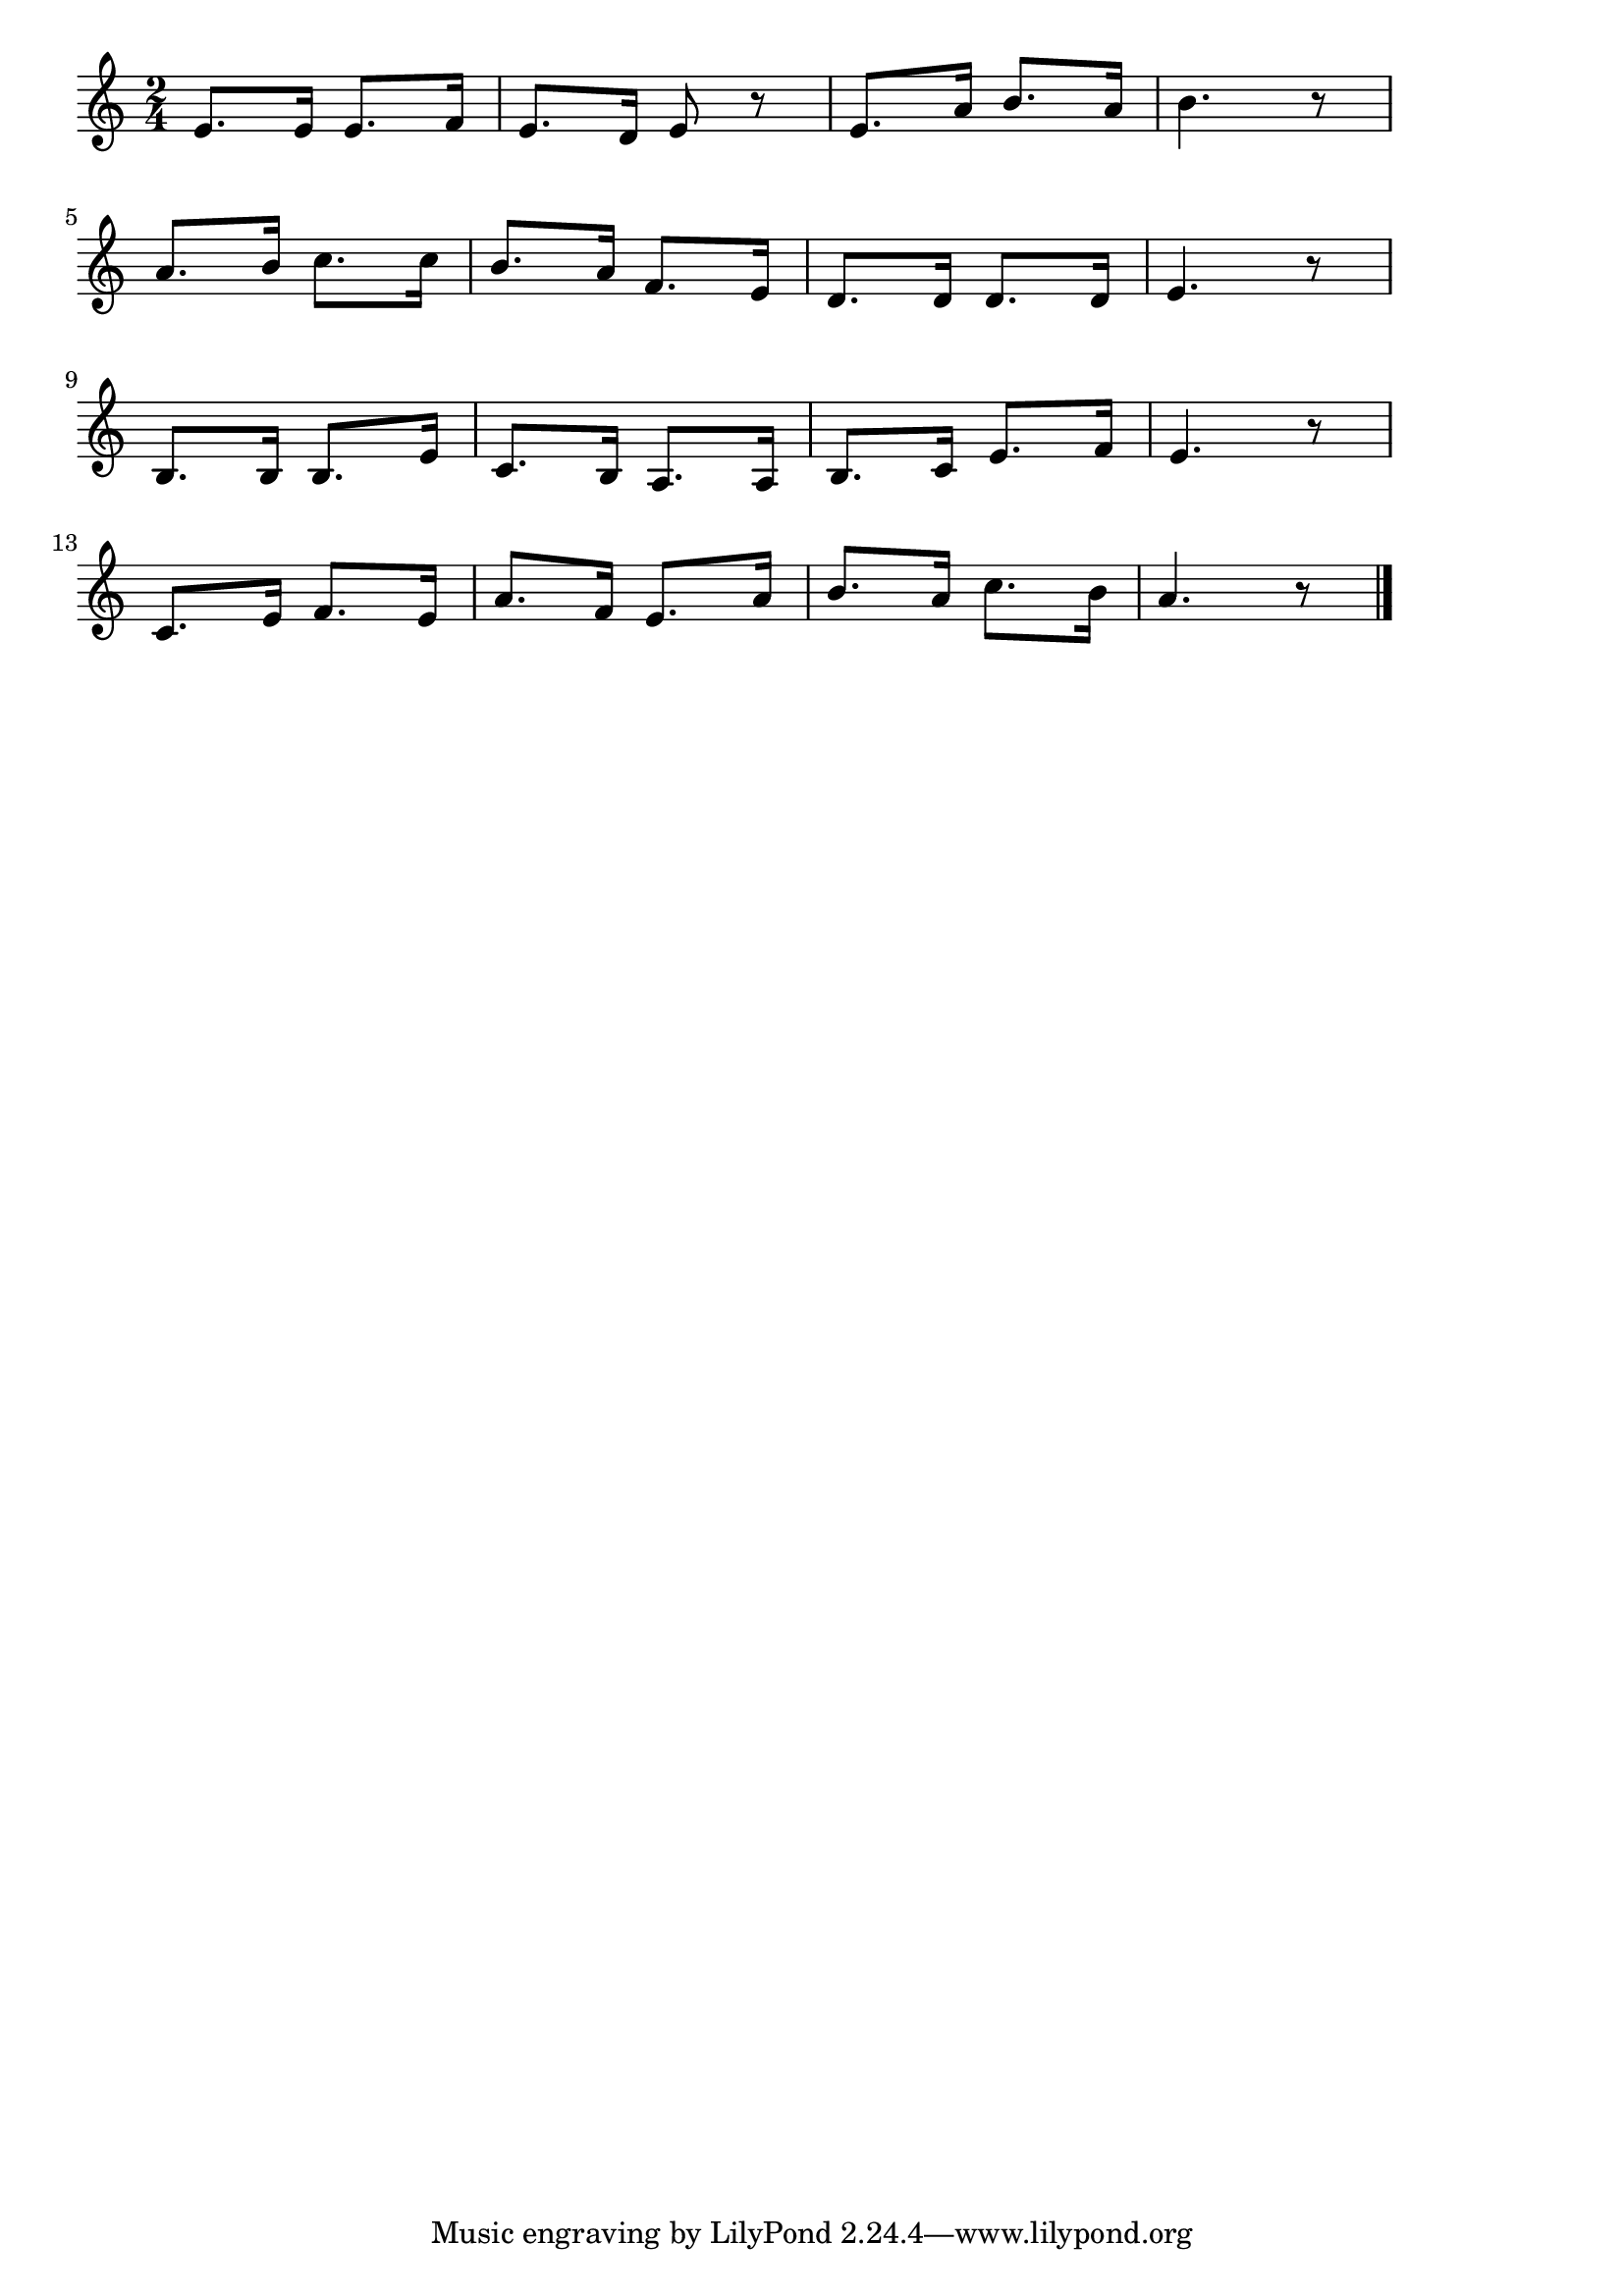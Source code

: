 \version "2.18.2"

% あの子はたあれ

\score {

\layout {
line-width = #170
indent = 0\mm
}

\relative c' {
\key a \minor
\time 2/4
\set Score.tempoHideNote = ##t
\tempo 4=120
\numericTimeSignature

e8. e16 e8. f16 |
e8. d16 e8 r |
e8. a16 b8. a16 |
b4. r8 |
\break
a8. b16 c8. c16 |
b8. a16 f8. e16 |
d8. d16 d8. d16 |
e4. r8 |
\break
b8. b16 b8. e16 |
c8. b16 a8. a16 |
b8. c16 e8. f16 |
e4. r8 |
\break
c8. e16 f8. e16 |
a8. f16 e8. a16 |
b8. a16 c8. b16 |
a4. r8|


\bar "|."
}

\midi {}

}